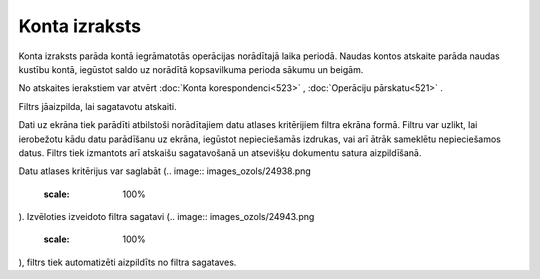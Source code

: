 .. 522 Konta izraksts****************** 


Konta izraksts parāda kontā iegrāmatotās operācijas norādītajā laika
periodā. Naudas kontos atskaite parāda naudas kustību kontā, iegūstot
saldo uz norādītā kopsavilkuma perioda sākumu un beigām.

.. image:: images_ozols/24950.png
    :scale: 100%
No atskaites ierakstiem var atvērt :doc:`Konta korespondenci<523>` ,
:doc:`Operāciju pārskatu<521>` .

Filtrs jāaizpilda, lai sagatavotu atskaiti.

Dati uz ekrāna tiek parādīti atbilstoši norādītajiem datu atlases
kritērijiem filtra ekrāna formā. Filtru var uzlikt, lai ierobežotu
kādu datu parādīšanu uz ekrāna, iegūstot nepieciešamās izdrukas, vai
arī ātrāk sameklētu nepieciešamos datus. Filtrs tiek izmantots arī
atskaišu sagatavošanā un atsevišķu dokumentu satura aizpildīšanā.

Datu atlases kritērijus var saglabāt (.. image::
images_ozols/24938.png
    :scale: 100%
). Izvēloties izveidoto filtra sagatavi (.. image::
images_ozols/24943.png
    :scale: 100%
), filtrs tiek automatizēti aizpildīts no filtra sagataves.

 